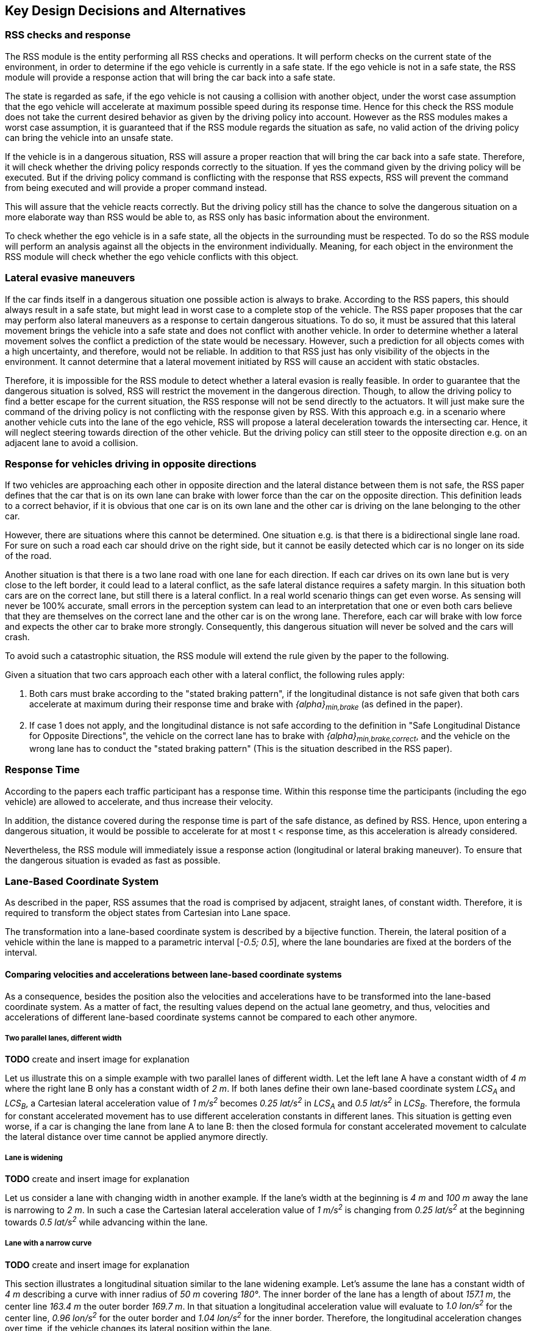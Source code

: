 ## Key Design Decisions and Alternatives
// intended empty

### RSS checks and response
The RSS module is the entity performing all RSS checks and operations.
It will perform checks on the current state of the environment,
in order to determine if the ego vehicle is currently in a safe state.
If the ego vehicle is not in a safe state, the RSS module will provide a response
action that will bring the car back into a safe state.

The state is regarded as safe, if the ego vehicle is not causing a collision with
another object, under the worst case assumption that the ego vehicle will
accelerate at maximum possible speed during its response time.
Hence for this check the RSS module does not take the current desired behavior
as given by the driving policy into account.
However as the RSS modules makes a worst case assumption, it is guaranteed that
if the RSS module regards the situation as safe, no valid action of
the driving policy can bring the vehicle into an unsafe state.

If the vehicle is in a dangerous situation, RSS will assure a proper reaction
that will bring the car back into a safe state.
Therefore, it will check whether the driving policy responds correctly to the
situation.
If yes the command given by the driving policy will be executed. But if the
driving policy command is conflicting with the response that RSS expects,
RSS will prevent the command from being executed and will provide a proper
command instead.

This will assure that the vehicle reacts correctly. But the driving policy still
has the chance to solve the dangerous situation
on a more elaborate way than RSS would be able to, as RSS only has basic
information about the environment.

To check whether the ego vehicle is in a safe state, all the objects in the
surrounding must be respected. To do so the RSS module will perform an analysis
against all the objects in the environment individually. Meaning, for each
object in the environment the RSS module will check whether the ego vehicle
conflicts with this object.


### Lateral evasive maneuvers
If the car finds itself in a dangerous situation one possible action is always
to brake. According to the RSS papers, this should always result
in a safe state, but might lead in worst case to a complete stop of the vehicle.
The RSS paper proposes that the car may perform also lateral maneuvers as a
response to certain dangerous situations. To do so, it must be assured that
this lateral movement brings the vehicle into a safe state and does not conflict
with another vehicle.
In order to determine whether a lateral movement solves the conflict a
prediction of the state would be necessary.
However, such a prediction for all objects comes with a high uncertainty,
and therefore, would not be reliable.
In addition to that RSS just has only visibility of the objects in
the environment. It cannot determine that a lateral movement initiated by RSS
will cause an accident with static obstacles.

Therefore, it is impossible for the RSS module to detect whether a lateral
evasion is really feasible.
In order to guarantee that the dangerous situation is solved, RSS will restrict
the movement in the dangerous direction. Though, to allow the driving policy to
find a better escape for the current situation, the RSS response will not be
send directly to the actuators.
It will just make sure the command of the driving policy is not conflicting
with the response given by RSS.
With this approach e.g. in a scenario where another vehicle cuts into
the lane of the ego vehicle, RSS will propose a lateral deceleration towards
the intersecting car. Hence, it will neglect steering towards direction
of the other vehicle. But the driving policy can still steer to the
opposite direction e.g. on an adjacent lane to avoid a collision.


### Response for vehicles driving in opposite directions

If two vehicles are approaching each other in opposite direction and the lateral
distance between them is not safe, the RSS paper defines that the car that is on
its own lane can brake with lower force than the car on the opposite direction.
This definition leads to a correct behavior, if it is obvious that one car is on
its own lane and the other car is driving on the lane belonging to the other car.

However, there are situations where this cannot be determined.
One situation e.g. is that there is a bidirectional single lane road.
For sure on such a road each car should drive on the right side, but it cannot
 be easily detected which car is no longer on its side of the road.

Another situation is that there is a two lane road with one lane for each
direction. If each car drives on its own lane but is very close to the left
border, it could lead to a lateral conflict, as the safe lateral distance
requires a safety margin. In this situation both cars are on the correct lane,
but still there is a lateral conflict. In a real world scenario things can get
even worse.
As sensing will never be 100% accurate, small errors in the perception
system can lead to an interpretation that one or even both cars
believe that they are themselves on the correct lane and the other car is
on the wrong lane. Therefore, each car will brake with low force and expects
the other car to brake more strongly. Consequently, this dangerous situation
will never be solved and the cars will crash.

To avoid such a catastrophic situation, the RSS module
will extend the rule given by the paper to the following.

Given a situation that two cars approach each other with
a lateral conflict, the following rules apply:

1. Both cars must brake according to the "stated braking pattern",
   if the longitudinal distance is not safe given that both cars
   accelerate at maximum during their response time and brake with
   _{alpha}~min,brake~_ (as defined in the paper).

2. If case 1 does not apply, and the longitudinal distance is not safe
   according to the definition in "Safe Longitudinal Distance for Opposite Directions",
   the vehicle on the correct lane has to brake with _{alpha}~min,brake,correct~_,
   and the vehicle on the wrong lane has to conduct the "stated braking pattern"
   (This is the situation described in the RSS paper).

### Response Time
According to the papers each traffic participant has a response time.
Within this response time the participants (including the ego vehicle) are allowed
to accelerate, and thus increase their velocity.

In addition, the distance covered during the response time is part of the safe
distance, as defined by RSS. Hence, upon entering a dangerous situation,
it would be possible to accelerate for at most t < response time, as this
acceleration is already considered.

Nevertheless, the RSS module will immediately issue a response action (longitudinal
or lateral braking maneuver). To ensure that the dangerous situation is evaded
as fast as possible.


[[Section::LaneBasedCS]]
### Lane-Based Coordinate System
As described in the paper, RSS assumes that the road is comprised by adjacent,
straight lanes, of constant width. Therefore, it is required to transform the object
states from Cartesian into Lane space.

The transformation into a lane-based coordinate system is described by a
bijective function. Therein, the lateral position of a vehicle within the lane is mapped to a
parametric interval [_-0.5; 0.5_], where the lane boundaries are fixed at the borders of the interval.

[[Section:comparing_velocities]]
#### Comparing velocities and accelerations between lane-based coordinate systems
As a consequence, besides the position also the velocities and accelerations have to be
transformed into the lane-based coordinate system.
As a matter of fact, the resulting values depend on the actual lane geometry,
and thus, velocities and accelerations of different lane-based coordinate systems
cannot be compared to each other anymore.

##### Two parallel lanes, different width
*TODO* create and insert image for explanation

Let us illustrate this on a simple example with two parallel lanes of different width.
Let the left lane A have a constant width of _4 m_ where the right lane B
only has a constant width of _2 m_.
If both lanes define their own lane-based coordinate system _LCS~A~_ and _LCS~B~_,
a Cartesian lateral acceleration value of _1 m/s^2^_ becomes _0.25 lat/s^2^_
in _LCS~A~_ and _0.5 lat/s^2^_ in _LCS~B~_. Therefore, the formula for constant accelerated
movement has to use different acceleration constants in different lanes.
This situation is getting even worse, if a car is changing the lane from lane A to lane B:
then the closed formula for constant accelerated movement to calculate the lateral
distance over time cannot be applied anymore directly.

##### Lane is widening
*TODO* create and insert image for explanation

Let us consider a lane with changing width in another example.
If the lane's width at the beginning is _4 m_ and _100 m_ away the lane is narrowing
to _2 m_. In such a case the Cartesian lateral acceleration value of _1 m/s^2^_ is
changing from _0.25 lat/s^2^_ at the beginning towards _0.5 lat/s^2^_ while advancing
within the lane.

##### Lane with a narrow curve
*TODO* create and insert image for explanation

This section illustrates a longitudinal situation similar to the lane widening
example. Let's assume the lane has a constant width of _4 m_ describing a curve with
inner radius of _50 m_ covering _180°_. The inner border of the lane has a length
of about _157.1 m_, the center line _163.4 m_ the outer border _169.7 m_.
In that situation a longitudinal acceleration value will evaluate
to _1.0 lon/s^2^_ for the center line, _0.96 lon/s^2^_ for the outer border and
_1.04 lon/s^2^_ for the inner border. Therefore, the longitudinal acceleration
changes over time, if the vehicle changes its lateral position within the lane.

##### Summary
As sketched in the previous sections both the longitudinal as well as the
lateral acceleration values within the lane-based coordinate system cannot be
considered as constant anymore.

#### Design alternative: Iterative Approach [optional]
*TODO* create and insert image for explanation

One possible way to handle these non-constant acceleration values
would be an iterative approach: based on the
position, the velocity and the acceleration values at the given position at time
_t~0~_, the position at time _t~1~_ is calculated. The smaller the time
interval between the iteration steps is chosen, the smaller the calculation error
gets.

One drawback of the iterative approach is that the RSS implementation has to get
to know the lane geometries in detail to be able to calculate the acceleration
values to be used for every position within the lane-based coordinate systems.
Therefore, this design approach is not selected by this RSS module implementation.

#### Design alternative: Individual lane-based coordinate system with properly scaled acceleration values
Since RSS performs a worst case assessment the idea followed by this RSS module implementation
is to scale the min/max acceleration values for calculation of the safe distances
in order to adapt to the observed situation individually.
Like this, it is assured that the calculations are sound,
nevertheless this might lead to a more cautious behavior of the vehicle.
The following subsections describe the selected approach in more detail.

##### Two parallel lanes, different width
*TODO* create and insert image for explanation

As described in <<Section:comparing_velocities>>, the border between neighboring lanes
of different width introduces discontinuities of the lateral acceleration values.

As the RSS module judges the relative situation between the ego vehicle
and the other objects one by one individually, it is not required to distinguish
between the actual lanes within the individual distance calculations.
Combining all lanes relevant for the individual situation _s~i~_
between ego vehicle and object _o~i~_ into one single lane-based coordinate system
_LCS~i~_ resolves all discontinuities.

Coming back to the concrete example from above, left lane A having a constant
width of _4 m_ and right lane B having a constant width of _2 m_, both lanes
together have a resulting width of _6 m_. A Cartesian lateral acceleration value of
_{alpha} = 1 m/s^2^_ becomes an acceleration value of
_{alpha}~i~ = 1/6 lat/s^2^ = 0.167 lat/s^2^_ within the individual situation specific
lane-based coordinate system _LCS~i~_.

The check of the ego vehicle with another object _o~j~_ which might be
two lanes at the right of the ego vehicle in a lane C having a constant width
of _3 m_, has to take all three lanes into account with resulting width of _9 m_.
Therefore, a different lane-based coordinate system _LCS~j~_ is required using
a different acceleration value of _{alpha}~j~ = 1/9 lat/s^2^ = 0.111 lat/s^2^_.

##### Lane is widening or has a narrow curve
The individual situation specific lane-based coordinate system _LCS_ does
not yet cover the situations of widening lanes or narrow curves.
To take the variation of the lane width and length into account, it is required
to scale the applied acceleration values within the respective _LCS_ accordingly.

*TODO* create and insert image for explanation

Again, coming back to the examples from above, let's have a lane with non constant width
between _2 m_ and _4 m_. Then the transformation of the maximum possible acceleration
into the lane coordinate system _LCS_ has to take the minimum width of _2 m_
into account, while the transformation of the deceleration values has to be
transformed with the maximum width of the lane of _4 m_.
Like this it's guaranteed that we neither underestimate the acceleration
of the vehicles towards each other nor overestimate the deceleration of the
vehicles while braking. As a result, it is ensured that under all conditions,
the safety distances are calculated in a conservative manner.

*TODO* create and insert image for explanation

In a similar way, it is possible to transform the longitudinal acceleration values
into a lane-based coordinate system _LCS~k~_.
Taking the nominal center line length (in the above example: _163.4 m_) as basis,
we have to apply the factors _scale^lon^~k,min~ = 0.96_ and
_scale^lon^~k,max~ = 1.04_ appropriately to consider the
minimum and maximum lane length of _157.1 m_ and _169.7 m_.
The decision on which of the two factors has to be selected for which of the
acceleration/deceleration values depends also on the situation
between ego vehicle and the actual object.

In case the ego vehicle is following object _o~k~_ within the same lane,
the acceleration value of the ego vehicle
(_{alpha}^ego^~accel,k~ = {alpha}~accel~ * scale^lon^~k,max~_)
as well as the deceleration values of the object _o~k~_
(_{alpha}^o^~brake,k~ = {alpha}~brake~ * scale^lon^~k,max~_)
have to be scaled with the maximum scale factor _1.04_, whereas the deceleration
of the ego vehicle
(_{alpha}^ego^~brake,k~ = {alpha}~brake~ * scale^lon^~k,min~_)
and the acceleration of the object
(_{alpha}^o^~accel,k~ = {alpha}~accel~ * scale^lon^~k,min~_)
have to be scaled with the minimum scale factor _0.96_.
This has to be adapted in case the ego vehicle is the vehicle in front or the
object is approaching from the opposite direction.
Nevertheless, there is always a selection possible that guarantees that the
worst case is covered.

It is to mention, that in these calculations the actual shape of the lane is not
used. Therefore, detailed knowledge of the actual lane geometry is not required.
The absolute maximum and minimum width and length values of the lane
segments is sufficient to calculate a proper transformation into the
space of the individual lane-based coordinate systems.

*TODO* create and insert image for explanation, that also curvy and strange lane
borders are covered easily

##### Summary
The presented construction of a continuous lane-based coordinates system
will allow the pairwise calculation of the safe distances between ego vehicle
and objects with the assumption of constant acceleration.
Still, the worst case assessment of RSS is not violated.
This lane-based coordinate system in conjunction with the situation specific
scaling of the applied acceleration and braking values allows the calculation
of the safe distances, the decision on dangerous situations and deduction of
a proper response.

##### Considerations on reverse transformation of the proper response
As the proper response is referring to the individual lane-based coordinate
systems, the response has to be transformed back into Cartesian space.
A simple example illustrates this: a vehicle driving in a curve will for sure
have to perform a lateral acceleration in Cartesian space
otherwise it will leave the lane because of the centripedal force.

*TODO* create and insert image for explanation

Because the proper response of RSS is defined with respect to the actual lane the
vehicle is driving in, it is required to assure that the reverse transformation of the
proper response considers only the ego-lane and not the individual lane-based
coordinate systems.
For example, one widening lane A and one narrowing lane B are neighbors in such a way
that the overall width of the road is constantly _6 m_. Lane A starts with _2 m_
and ends with _4 m_ width, whereas lane B starts with _4 m_ and ends with _2 m_
width. A lateral velocity of 0 in respect to the whole road differs from the
definition of a lateral velocity of 0 in lane A/lane B in Cartesian space.

*TODO* create and insert image for explanation

### Parameter Definition and Alternatives
The RSS papers use a few constants required for the safety calculations.
The values for these constants are not defined and open for discussion/regulation.
Nevertheless, the implementation of the RSS modules needs to define initial values
for these functions. The parameters will be implemented as configuration values
so these can be easily adjusted during evaluation or after the release.

In the following, the key parameters and the decision for their initial values are
discussed. The used parameters are:

* Response time _{rho}_.
  It is assumed that an AV vehicle has a shorter response
  time than a human driver. Therefore, there is a need to have two different parameters.
  As it might not be possible to determine whether another object is an AV vehicle
  or has a human driver, the RSS module will safely assume that all other objects
  are driven by humans. Hence, two parameters for the response time are used.
** _{rho}~ego~_ for the ego vehicle
** _{rho}~other~_ for all other objects

* Acceleration _{alpha}_.
  RSS proposes several different acceleration/deceleration
  values. One could argue that acceleration/deceleration differs with the type
  of vehicle. Also at least the acceleration is dependent on the current vehicle speed.
  As it cannot be assured that the individual acceleration of each and every car
  can be known and the specific car can be reliably detected, the RSS module will
  assume fixed constants for those values. These could be either the maximum
  physically possible values or restrictions that are imposed by regulation.
  Also there will not be different values for the ego vehicle and the other vehicles.
  It could be argued that for the ego vehicle e.g. desired acceleration might be known.
  Therefore, a shorter safety distance would be sufficient. But as all other
  vehicles do not know about the intention of the ego vehicle this would lead
  to a violation of their safe space. So the RSS module will need to calculate
  its checks with the globally defined accelerations values even if the vehicle
  does not intend to utilize them to its limits.
  The parameters used for acceleration are:
** _{alpha}~accel,max~_ maximum possible acceleration
** _{alpha}~brake,min~_ minimum allowed braking deceleration for most scenarios
** _{alpha}~brake,max~_ maximum allowed deceleration
** _{alpha}~brake,min,correct~_ minimum allowed deceleration for a car on its lane with
   another car approaching on the same lane in wrong driving direction


#### Decision on Initial Parameter Values

##### Response time

For the response times a common sense value for human drivers is about 2 seconds.
For an AV vehicle the response time could be way lower. In order to be not too
restrictive the initial value for the ego vehicle response time will be assumed
as 1 second. Hence, _{rho}~other~ = 2 s_ and _{rho}~ego~ = 1 s_.

##### Acceleration

Finding meaningful acceleration values is more complicated.
At the one hand the values should be as close as possible or even exceed
the maximum physically possible values. The minimum deceleration values must
also not exceed normal human driving behavior. So assuming a too high deceleration
for other cars may lead to a false interpretation of the situation.

On the other hand a too big difference between the minimum and maximum acceleration
values will lead to a very defensive driving style. As a result, participating
in dense traffic, will not be possible (see <<Figure:SafetyDistanceCity>>). A rule of thumb for deceleration in German
driving schools is: _{alpha}~brake,min~ = 4 m/s^2^_ and _{alpha}~brake,max~ = 8 m/s^2^_

But on the other hand, modern cars are able to decelerate with up to _12 m/s^2^_.
Especially for deceleration, it is questionable whether it is possible and tolerable
to restrict maximum braking below physically possible braking force.

For the maximum acceleration at low speeds a standard car will be in the range
of _3.4 m/s^2^_ to _7 m/s^2^_. But there are also sport cars that can go faster than that.
But for acceleration a regulation to a maximum value seems to be more likely than
for deceleration.

##### Restricting velocity to the current speed limit

[[Figure:SafetyDistanceCity]]
.Required safety distance for cars driving at 50 km/h (city speed) in same direction with _α~brake,min~ = 4 m/s^2^_ and _α~brake,max~ = 8 m/s^2^_ and _ρ = 2 s_
image::accelSafety.png[caption="Figure {counter:figure}. "]

The assumption that a car can always accelerate at _{alpha}~accel,max~_
during the reponse time, leads to a significant increase of the required safety distance.
<<Figure:SafetyDistanceCity>> shows the required safety distance for different acceleration values.
So acceleration about _4 m/s^2^_ doubles the required safety distance from _40 m_ to
about _80 m_ at city speeds.

Therefore, it might be advisable to add a restriction that are car is only allowed to accelerate
up to the maximum allowed velocity.

##### Further possible restrictions

Another possibility to decrease the required safety distance to the leading
vehicle would be to take the intention of the ego vehicle into account.
E.g. if the ego vehicle is following another vehicle and is not intending
to accelerate. There is no need to assume that the ego vehicle is accelerating
during its response time. Nevertheless, there are several issues with that approach:

1. It needs to be assured that all intended and unintended accelerations
   (e.g. driving down a slope) are known to RSS
2. If RSS formulas are regarded as regulations, the safety distance must be kept
   regardless to the intent of the vehicle.

Therefore, in the current implementation this approach will not be applied.

[NOTE]
====
As a starting point the values are set to:

[[Table:InitialParameters]]
.Chosen Default Parameters
[width="100%",frame="topbot",options="header"]
|======================
| Parameter                       | Value
| _{rho}~ego~_                    | _1 s_
| _{rho}~other~_                  | _2 s_
| _{alpha}~accel,max~_            | _3.5 m/s^2^_
| _{alpha}~brake,min~_            | _4 m/s^2^_
| _{alpha}~brake,max~_            | _8 m/s^2^_
| _{alpha}~brake,min,correct~_    | _3 m/s^2^_
|======================


====

### Summary

#### Key decisions
* RSS checks are performed on the current state on a ego vehicle - object pair basis
* In dangerous situations only braking maneuvers are issued. RSS does not initiate
  lateral evasive maneuvers.
* Lane-CS: TODO fill
* Proposed initial parameters are specified in <<Table:InitialParameters>>.


#### Proposed changes / extensions to definitions in RSS paper

* To overcome the issue of enormous safety distances, even at low speeds (see
  <<Figure:SafetyDistanceCity>>.), it might be advisable to restrict the acceleration such that the
  achievable velocities are always below the maximum allowed speed limit.

* When two vehicles are driving in opposite direction, but both cars "believe"
  that they are on the correct lane, both cars will brake with _{alpha}~brake,min,correct~_
  assuming that the other car slows down with _{alpha}~brake,min~_. However, this may
  not clear the dangerous situation. Therefore, it is important to introduce a
  special treatment for the case of opposing cars that both are on the correct lane.
  This handling is explained in <<Section::LaneBasedCS>>.

* It cannot be determined whether lateral evasive maneuvers are actually possible.
Therefore, the RSS Module will not initiate such maneuvers, but will not hinder the
driving policy to execute lateral evasive maneuvers.
